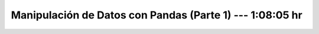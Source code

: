 .. _pandas_1:

Manipulación de Datos con Pandas (Parte 1) --- 1:08:05 hr
---------------------------------------------------------------------


    .. toctree::
        :titlesonly:
        :glob:

        /notebooks/pandas/1-*
